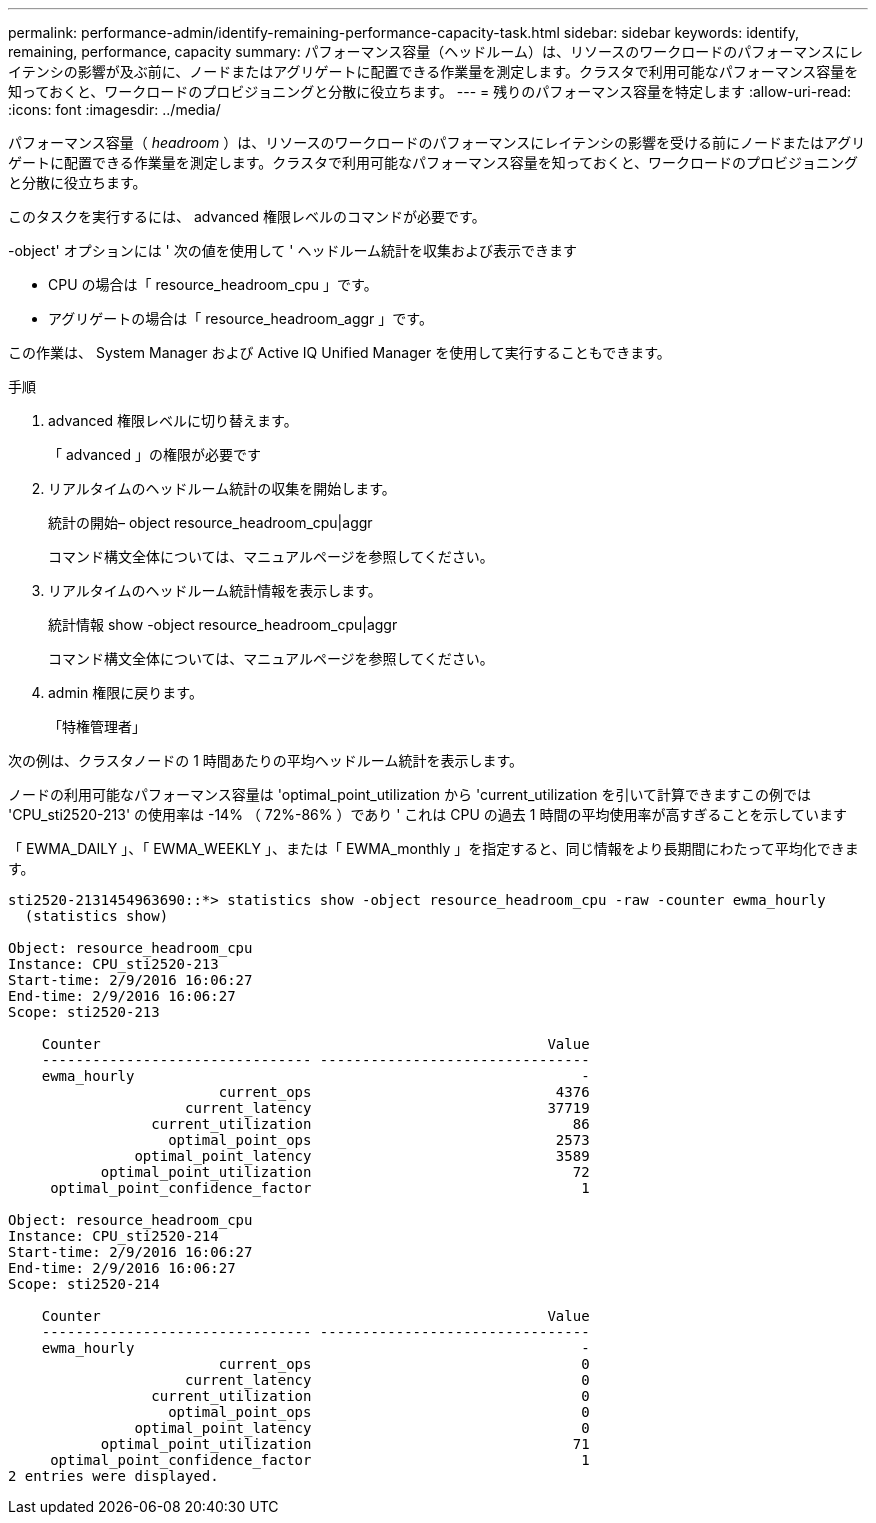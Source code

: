 ---
permalink: performance-admin/identify-remaining-performance-capacity-task.html 
sidebar: sidebar 
keywords: identify, remaining, performance, capacity 
summary: パフォーマンス容量（ヘッドルーム）は、リソースのワークロードのパフォーマンスにレイテンシの影響が及ぶ前に、ノードまたはアグリゲートに配置できる作業量を測定します。クラスタで利用可能なパフォーマンス容量を知っておくと、ワークロードのプロビジョニングと分散に役立ちます。 
---
= 残りのパフォーマンス容量を特定します
:allow-uri-read: 
:icons: font
:imagesdir: ../media/


[role="lead"]
パフォーマンス容量（ _headroom_ ）は、リソースのワークロードのパフォーマンスにレイテンシの影響を受ける前にノードまたはアグリゲートに配置できる作業量を測定します。クラスタで利用可能なパフォーマンス容量を知っておくと、ワークロードのプロビジョニングと分散に役立ちます。

このタスクを実行するには、 advanced 権限レベルのコマンドが必要です。

-object' オプションには ' 次の値を使用して ' ヘッドルーム統計を収集および表示できます

* CPU の場合は「 resource_headroom_cpu 」です。
* アグリゲートの場合は「 resource_headroom_aggr 」です。


この作業は、 System Manager および Active IQ Unified Manager を使用して実行することもできます。

.手順
. advanced 権限レベルに切り替えます。
+
「 advanced 」の権限が必要です

. リアルタイムのヘッドルーム統計の収集を開始します。
+
統計の開始– object resource_headroom_cpu|aggr

+
コマンド構文全体については、マニュアルページを参照してください。

. リアルタイムのヘッドルーム統計情報を表示します。
+
統計情報 show -object resource_headroom_cpu|aggr

+
コマンド構文全体については、マニュアルページを参照してください。

. admin 権限に戻ります。
+
「特権管理者」



次の例は、クラスタノードの 1 時間あたりの平均ヘッドルーム統計を表示します。

ノードの利用可能なパフォーマンス容量は 'optimal_point_utilization から 'current_utilization を引いて計算できますこの例では 'CPU_sti2520-213' の使用率は -14% （ 72%-86% ）であり ' これは CPU の過去 1 時間の平均使用率が高すぎることを示しています

「 EWMA_DAILY 」、「 EWMA_WEEKLY 」、または「 EWMA_monthly 」を指定すると、同じ情報をより長期間にわたって平均化できます。

[listing]
----
sti2520-2131454963690::*> statistics show -object resource_headroom_cpu -raw -counter ewma_hourly
  (statistics show)

Object: resource_headroom_cpu
Instance: CPU_sti2520-213
Start-time: 2/9/2016 16:06:27
End-time: 2/9/2016 16:06:27
Scope: sti2520-213

    Counter                                                     Value
    -------------------------------- --------------------------------
    ewma_hourly                                                     -
                         current_ops                             4376
                     current_latency                            37719
                 current_utilization                               86
                   optimal_point_ops                             2573
               optimal_point_latency                             3589
           optimal_point_utilization                               72
     optimal_point_confidence_factor                                1

Object: resource_headroom_cpu
Instance: CPU_sti2520-214
Start-time: 2/9/2016 16:06:27
End-time: 2/9/2016 16:06:27
Scope: sti2520-214

    Counter                                                     Value
    -------------------------------- --------------------------------
    ewma_hourly                                                     -
                         current_ops                                0
                     current_latency                                0
                 current_utilization                                0
                   optimal_point_ops                                0
               optimal_point_latency                                0
           optimal_point_utilization                               71
     optimal_point_confidence_factor                                1
2 entries were displayed.
----